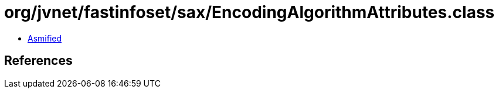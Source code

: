 = org/jvnet/fastinfoset/sax/EncodingAlgorithmAttributes.class

 - link:EncodingAlgorithmAttributes-asmified.java[Asmified]

== References


